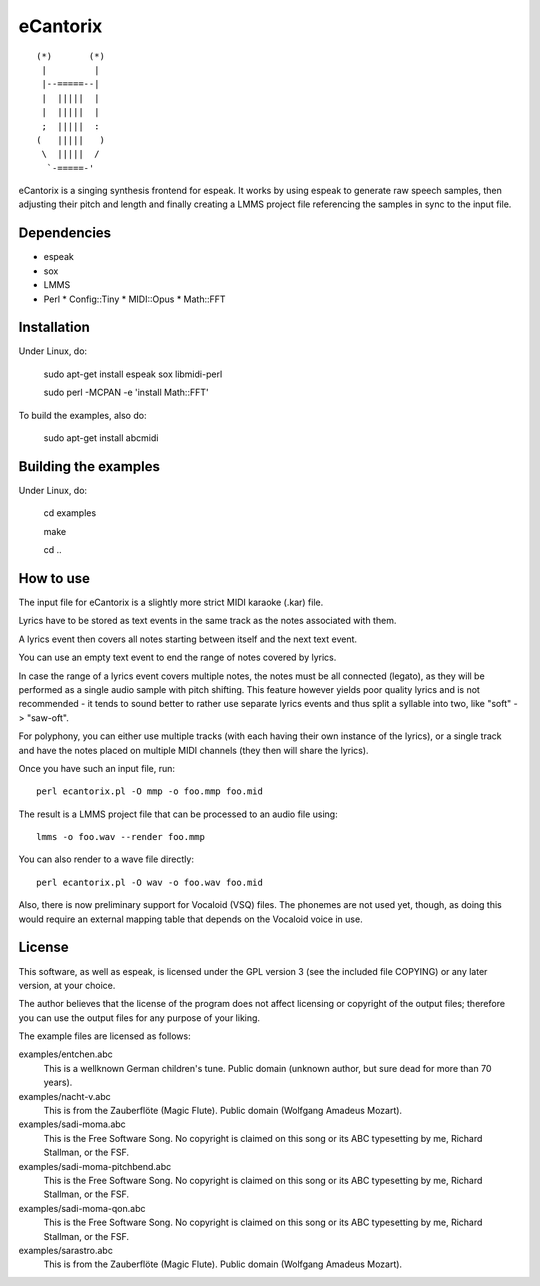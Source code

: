 =========
eCantorix
=========

::

       (*)       (*)
        |         |
        |--=====--|
        |  |||||  |
        |  |||||  |
        ;  |||||  :
       (   |||||   )
        \  |||||  /
         `-=====-'

eCantorix is a singing synthesis frontend for espeak. It works by using espeak
to generate raw speech samples, then adjusting their pitch and length and
finally creating a LMMS project file referencing the samples in sync to the
input file.

Dependencies
============

* espeak
* sox
* LMMS
* Perl
  * Config::Tiny
  * MIDI::Opus
  * Math::FFT

Installation
============

Under Linux, do:

	sudo apt-get install espeak sox libmidi-perl
	
	sudo perl -MCPAN -e 'install Math::FFT'

To build the examples, also do:

	sudo apt-get install abcmidi

Building the examples
=====================

Under Linux, do:

	cd examples
	
	make
	
	cd ..

How to use
==========

The input file for eCantorix is a slightly more strict MIDI karaoke (.kar) file.

Lyrics have to be stored as text events in the same track as the notes
associated with them.

A lyrics event then covers all notes starting between itself and the next
text event.

You can use an empty text event to end the range of notes covered by lyrics.

In case the range of a lyrics event covers multiple notes, the notes must be
all connected (legato), as they will be performed as a single audio sample
with pitch shifting. This feature however yields poor quality lyrics and is
not recommended - it tends to sound better to rather use separate lyrics events
and thus split a syllable into two, like "soft" -> "saw-oft".

For polyphony, you can either use multiple tracks (with each having their own
instance of the lyrics), or a single track and have the notes placed on multiple
MIDI channels (they then will share the lyrics).

Once you have such an input file, run::

	perl ecantorix.pl -O mmp -o foo.mmp foo.mid

The result is a LMMS project file that can be processed to an audio file using::

	lmms -o foo.wav --render foo.mmp

You can also render to a wave file directly::

	perl ecantorix.pl -O wav -o foo.wav foo.mid

Also, there is now preliminary support for Vocaloid (VSQ) files. The phonemes
are not used yet, though, as doing this would require an external mapping table
that depends on the Vocaloid voice in use.

License
=======

This software, as well as espeak, is licensed under the GPL version 3 (see the
included file COPYING) or any later version, at your choice.

The author believes that the license of the program does not affect licensing
or copyright of the output files; therefore you can use the output files for
any purpose of your liking.

The example files are licensed as follows:

examples/entchen.abc
        This is a wellknown German children's tune.
        Public domain (unknown author, but sure dead for more than 70 years).

examples/nacht-v.abc
        This is from the Zauberflöte (Magic Flute).
        Public domain (Wolfgang Amadeus Mozart).

examples/sadi-moma.abc
        This is the Free Software Song.
        No copyright is claimed on this song or its ABC typesetting by me,
        Richard Stallman, or the FSF.

examples/sadi-moma-pitchbend.abc 
        This is the Free Software Song.
        No copyright is claimed on this song or its ABC typesetting by me,
        Richard Stallman, or the FSF.

examples/sadi-moma-qon.abc
        This is the Free Software Song.
        No copyright is claimed on this song or its ABC typesetting by me,
        Richard Stallman, or the FSF.

examples/sarastro.abc
        This is from the Zauberflöte (Magic Flute).
        Public domain (Wolfgang Amadeus Mozart).
